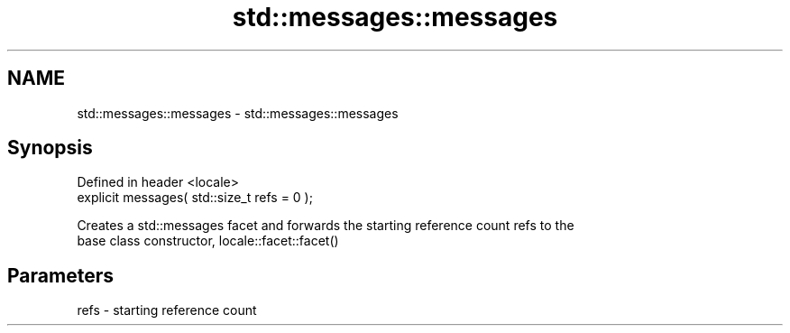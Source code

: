 .TH std::messages::messages 3 "2021.11.17" "http://cppreference.com" "C++ Standard Libary"
.SH NAME
std::messages::messages \- std::messages::messages

.SH Synopsis
   Defined in header <locale>
   explicit messages( std::size_t refs = 0 );

   Creates a std::messages facet and forwards the starting reference count refs to the
   base class constructor, locale::facet::facet()

.SH Parameters

   refs - starting reference count
